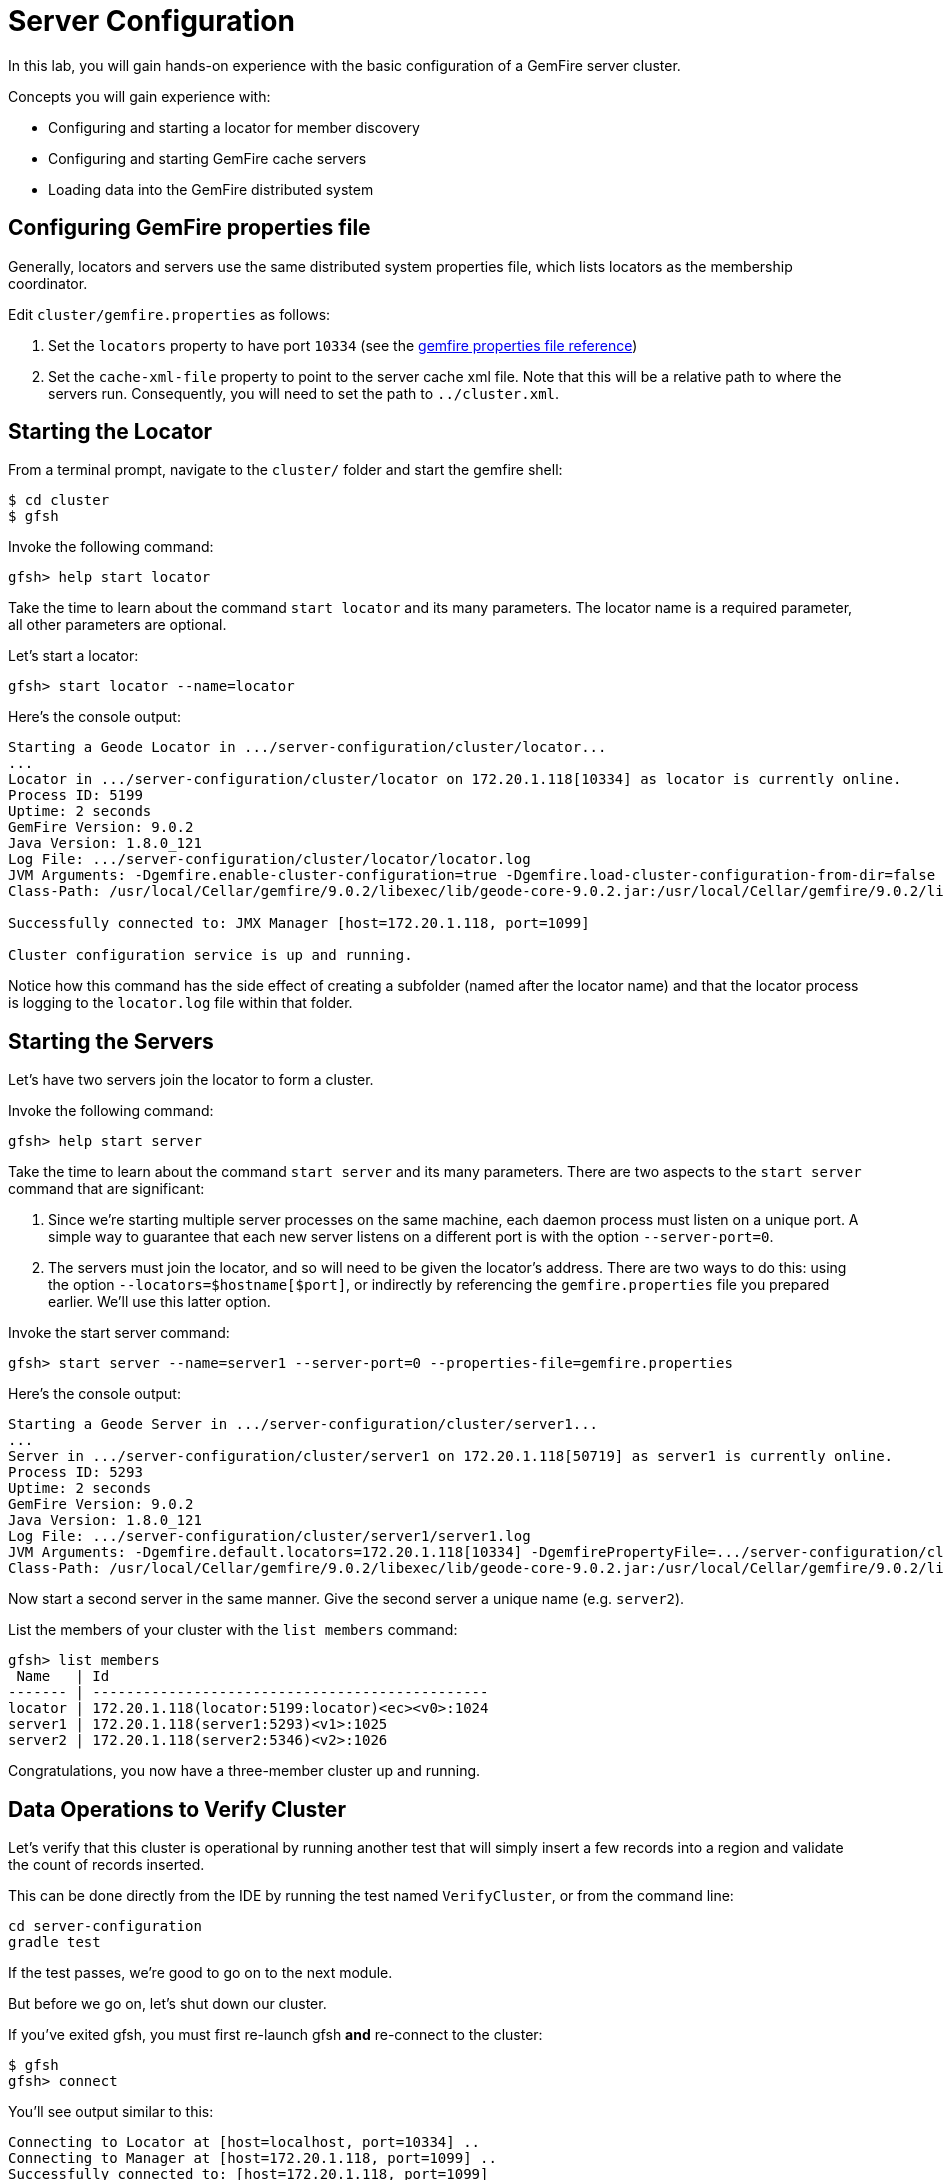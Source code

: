 = Server Configuration

In this lab, you will gain hands-on experience with the basic configuration of a GemFire server cluster.

Concepts you will gain experience with:

* Configuring and starting a locator for member discovery
* Configuring and starting GemFire cache servers
* Loading data into the GemFire distributed system


== Configuring GemFire properties file

Generally, locators and servers use the same distributed system properties file, which lists locators as the membership coordinator.

Edit `cluster/gemfire.properties` as follows:

. Set the `locators` property to have port `10334` (see the http://gemfire.docs.pivotal.io/geode/reference/topics/gemfire_properties.html[gemfire properties file reference^])
. Set the `cache-xml-file` property to point to the server cache xml file.  Note that this will be a relative path to where the servers run.  Consequently, you will need to set the path to `../cluster.xml`.


== Starting the Locator

From a terminal prompt, navigate to the `cluster/` folder and start the gemfire shell:

----
$ cd cluster
$ gfsh
----

Invoke the following command:

----
gfsh> help start locator
----

Take the time to learn about the command `start locator` and its many parameters.  The locator name is a required parameter, all other parameters are optional.

Let's start a locator:

----
gfsh> start locator --name=locator
----

Here's the console output:

[.small]
----
Starting a Geode Locator in .../server-configuration/cluster/locator...
...
Locator in .../server-configuration/cluster/locator on 172.20.1.118[10334] as locator is currently online.
Process ID: 5199
Uptime: 2 seconds
GemFire Version: 9.0.2
Java Version: 1.8.0_121
Log File: .../server-configuration/cluster/locator/locator.log
JVM Arguments: -Dgemfire.enable-cluster-configuration=true -Dgemfire.load-cluster-configuration-from-dir=false -Dgemfire.launcher.registerSignalHandlers=true -Djava.awt.headless=true -Dsun.rmi.dgc.server.gcInterval=9223372036854775806
Class-Path: /usr/local/Cellar/gemfire/9.0.2/libexec/lib/geode-core-9.0.2.jar:/usr/local/Cellar/gemfire/9.0.2/libexec/lib/geode-dependencies.jar

Successfully connected to: JMX Manager [host=172.20.1.118, port=1099]

Cluster configuration service is up and running.
----

Notice how this command has the side effect of creating a subfolder (named after the locator name) and that the locator process is logging to the `locator.log` file within that folder.


== Starting the Servers

Let's have two servers join the locator to form a cluster.

Invoke the following command:

----
gfsh> help start server
----

Take the time to learn about the command `start server` and its many parameters. There are two aspects to the `start server` command that are significant:

. Since we're starting multiple server processes on the same machine, each daemon process must listen on a unique port.  A simple way to guarantee that each new server listens on a different port is with the option `--server-port=0`.

. The servers must join the locator, and so will need to be given the locator's address.  There are two ways to do this:  using the option `--locators=$hostname[$port]`, or indirectly by referencing the `gemfire.properties` file you prepared earlier.  We'll use this latter option.

Invoke the start server command:

----
gfsh> start server --name=server1 --server-port=0 --properties-file=gemfire.properties
----

Here's the console output:

[.small]
----
Starting a Geode Server in .../server-configuration/cluster/server1...
...
Server in .../server-configuration/cluster/server1 on 172.20.1.118[50719] as server1 is currently online.
Process ID: 5293
Uptime: 2 seconds
GemFire Version: 9.0.2
Java Version: 1.8.0_121
Log File: .../server-configuration/cluster/server1/server1.log
JVM Arguments: -Dgemfire.default.locators=172.20.1.118[10334] -DgemfirePropertyFile=.../server-configuration/cluster/gemfire.properties -Dgemfire.use-cluster-configuration=true -Dgemfire.start-dev-rest-api=false -XX:OnOutOfMemoryError=kill -KILL %p -Dgemfire.launcher.registerSignalHandlers=true -Djava.awt.headless=true -Dsun.rmi.dgc.server.gcInterval=9223372036854775806
Class-Path: /usr/local/Cellar/gemfire/9.0.2/libexec/lib/geode-core-9.0.2.jar:/usr/local/Cellar/gemfire/9.0.2/libexec/lib/geode-dependencies.jar
----

Now start a second server in the same manner.  Give the second server a unique name (e.g. `server2`).

List the members of your cluster with the `list members` command:

----
gfsh> list members
 Name   | Id
------- | -----------------------------------------------
locator | 172.20.1.118(locator:5199:locator)<ec><v0>:1024
server1 | 172.20.1.118(server1:5293)<v1>:1025
server2 | 172.20.1.118(server2:5346)<v2>:1026
----

Congratulations, you now have a three-member cluster up and running.


== Data Operations to Verify Cluster

Let's verify that this cluster is operational by running another test that will simply insert a few records into a region and validate the count of records inserted.

This can be done directly from the IDE by running the test named `VerifyCluster`, or from the command line:

----
cd server-configuration
gradle test
----

If the test passes, we're good to go on to the next module.

But before we go on, let's shut down our cluster.

If you've exited gfsh, you must first re-launch gfsh *and* re-connect to the cluster:

----
$ gfsh
gfsh> connect
----

You'll see output similar to this:

----
Connecting to Locator at [host=localhost, port=10334] ..
Connecting to Manager at [host=172.20.1.118, port=1099] ..
Successfully connected to: [host=172.20.1.118, port=1099]
----

Invoke the following command:

----
gfsh> help shutdown
----

Proceed to issue the shutdown command, and make sure to also shutdown the locator:

----
gfsh> shutdown --include-locators=true
----

Congratulations!! You have completed this lab.
